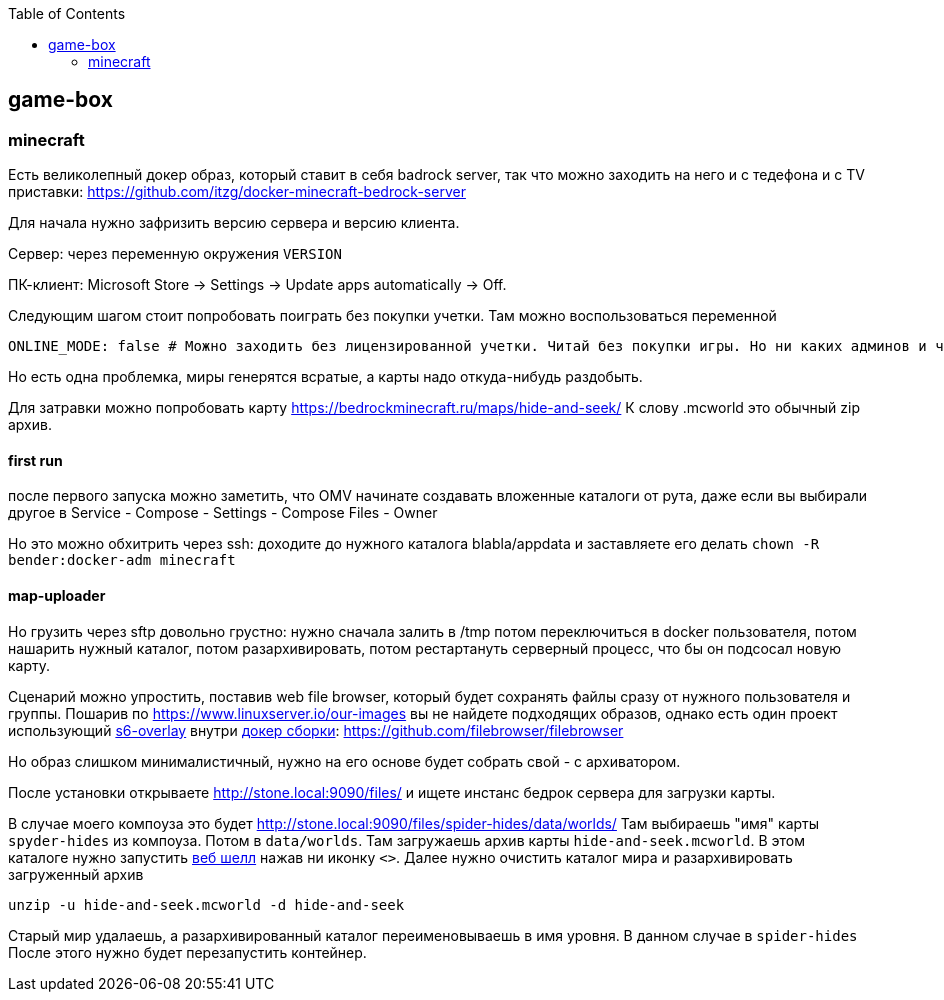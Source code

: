 :toc: left
== game-box

=== minecraft
Есть великолепный докер образ, который ставит в себя badrock server, так что можно заходить на него и с тедефона и с TV приставки: https://github.com/itzg/docker-minecraft-bedrock-server

Для начала нужно зафризить версию сервера и версию клиента. 

Сервер: через переменную окружения `VERSION`

ПК-клиент: Microsoft Store → Settings → Update apps automatically → Off.

Следующим шагом стоит попробовать поиграть без покупки учетки. Там можно воспользоваться переменной
```
ONLINE_MODE: false # Можно заходить без лицензированной учетки. Читай без покупки игры. Но ни каких админов и читов.
```

Но есть одна проблемка, миры генерятся всратые, а карты надо откуда-нибудь раздобыть.

Для затравки можно попробовать карту https://bedrockminecraft.ru/maps/hide-and-seek/ 
К слову .mcworld это обычный zip архив.

==== first run
после первого запуска можно заметить, что OMV начинате создавать вложенные каталоги от рута, даже если вы выбирали другое в Service - Compose - Settings - Compose Files - Owner

Но это можно обхитрить через ssh: доходите до нужного каталога blabla/appdata и заставляете его делать `chown -R bender:docker-adm minecraft`

==== map-uploader
Но грузить через sftp довольно грустно: нужно сначала залить в /tmp потом переключиться в docker пользователя, потом нашарить нужный каталог, потом разархивировать, потом рестартануть серверный процесс, что бы он подсосал новую карту.

Сценарий можно упростить, поставив web file browser, который будет сохранять файлы сразу от нужного пользователя и группы.
Пошарив по https://www.linuxserver.io/our-images вы не найдете подходящих образов, однако есть один проект использующий https://github.com/filebrowser/filebrowser/blob/master/Dockerfile.s6[s6-overlay] внутри https://hub.docker.com/r/filebrowser/filebrowser/tags?name=s6[докер сборки]: https://github.com/filebrowser/filebrowser

Но образ слишком минималистичный, нужно на его основе будет собрать свой - с архиватором.

После установки открываете http://stone.local:9090/files/ и ищете инстанс бедрок сервера для загрузки карты. 

В случае моего компоуза это будет http://stone.local:9090/files/spider-hides/data/worlds/ 
Там выбираешь "имя" карты `spyder-hides` из компоуза. 
Потом в `data/worlds`.
Там загружаешь архив карты `hide-and-seek.mcworld`. 
В этом каталоге нужно запустить https://github.com/filebrowser/docs/blob/master/configuration/shell-commands.md[веб шелл] нажав ни иконку `<>`.
Далее нужно очистить каталог мира и разархивировать загруженный архив
```
unzip -u hide-and-seek.mcworld -d hide-and-seek
```
Старый мир удалаешь, а разархивированный каталог переименовываешь в имя уровня. В данном случае в `spider-hides`
После этого нужно будет перезапустить контейнер.